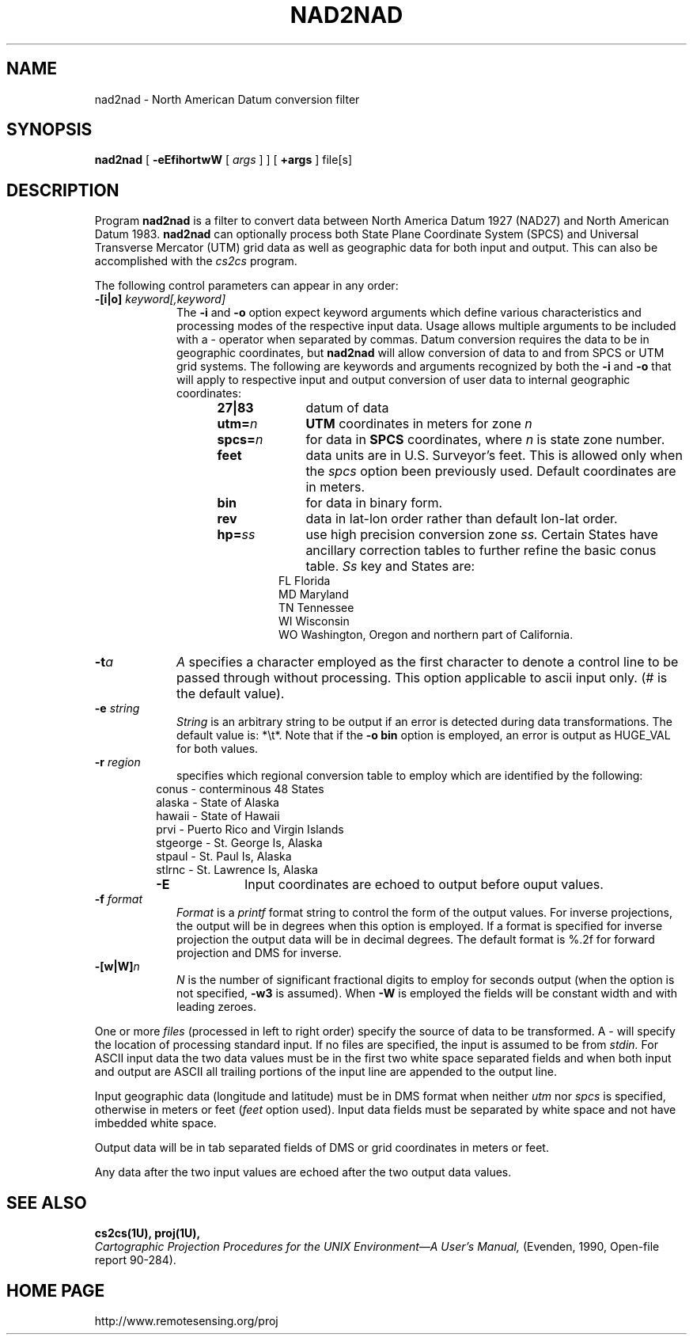 .\" release 4
.nr LL 5.5i
.ad b
.hy 1
.TH NAD2NAD 1 "2000/03/21 Rel. 4.4" 
.SH NAME
nad2nad \- North American Datum conversion filter
.SH SYNOPSIS
.B nad2nad
[
.B \-eEfihortwW
[
.I args
] ] [
.B +args
]
file[s]
.SH DESCRIPTION
Program
.B nad2nad
is a filter to convert data between North
America Datum 1927 (NAD27) and North American Datum 1983.
.B nad2nad
can optionally process both State Plane Coordinate System (SPCS) and
Universal Transverse Mercator (UTM) grid data as well
as geographic data for both input and output.  This can also be 
accomplished with the \fIcs2cs\fR program.
.PP
The following control parameters can appear in any order:
.TP
.BI \-[i|o] " keyword[,keyword]"
The
.B \-i
and
.B \-o
option expect keyword arguments which define various characteristics and
processing modes of the
respective input data.
Usage allows multiple arguments to be included with a \- operator
when separated by commas.
Datum conversion requires the data to be in geographic coordinates, but
.B nad2nad
will allow conversion of data to and from SPCS or UTM grid systems.
The following are keywords and arguments recognized by both the
.B \-i
and
.B \-o
that will apply to respective input and output conversion of user
data to internal geographic coordinates:
.RS 1in
.TP
.B 27|83
datum of data
.TP
.BI utm= n
.B UTM
coordinates in meters for zone
.I n
.TP
.BI spcs= n
for data in
.B SPCS
coordinates, where
.I n
is state zone number.
.TP
.B feet
data units are in U.S. Surveyor's feet.
This is allowed only when the
.I spcs
option been previously used.
Default coordinates are in meters.
.TP
.B bin
for data in binary form.
.TP
.B rev
data in lat-lon order rather than default lon-lat order.
.TP
.BI hp= ss
use high precision conversion zone
.I ss.
Certain States have ancillary correction tables to further refine
the basic conus table.
.I Ss
key and States are:
.RS .5in
FL Florida
.br
MD Maryland
.br
TN Tennessee
.br
WI Wisconsin
.br
WO Washington, Oregon and northern part of California.
.RE
.RE
.TP
.BI \-t "a"
.I A
specifies a character employed as the first character to denote
a control line to be passed through without processing.
This option applicable to ascii input only.
(# is the default value).
.TP
.BI \-e " string"
.I String
is an arbitrary string to be output if an error is detected during
data transformations.
The default value is: *\et*.
Note that if the
.B "\-o bin"
option is employed, an error is output as HUGE_VAL for both values.
.TP
.BI \-r " region"
specifies which regional conversion table to employ which are identified
by the following:
.RS .5in
conus \- conterminous 48 States
.br
alaska \- State of Alaska
.br
hawaii \- State of Hawaii
.br
prvi \- Puerto Rico and Virgin Islands
.br
stgeorge \- St. George Is, Alaska
.br
stpaul \- St. Paul Is, Alaska
.br
stlrnc \- St. Lawrence Is, Alaska
.TP
.B \-E
Input coordinates are echoed to output before ouput values.
.RE
.TP
.BI \-f " format"
.I Format
is a
.I printf
format string to control the form of the output values.
For inverse projections, the output will be in degrees when this option
is employed.
If a format is specified for inverse projection the
output data will be in decimal degrees.
The default format is \(``%.2f\('' for forward projection and DMS
for inverse.
.TP
.BI \-[w|W] n
.I N
is the number of significant fractional digits to employ for
seconds output (when the option is not specified,
.B \-w3
is assumed).
When
.B \-W
is employed the fields will be constant width and with leading zeroes.
.PP
One or more
.I files
(processed in left to right order)
specify the source of data to be transformed.
A \- will specify the location of processing standard input.
If no files are specified, the input is assumed to be from
.I stdin.
For ASCII input data the two data values must be in the
first two white space separated fields and
when both input and output are ASCII all trailing portions
of the input line are appended to the output line.
.PP
Input geographic data
(longitude and latitude) must be in DMS format when neither
.I utm
nor
.I spcs
is specified, otherwise in meters or feet (\fIfeet\fR option used).
Input data fields must be separated by white space and not have
imbedded white space.
.PP
Output data will be in tab separated fields of DMS or grid
coordinates in meters or feet.
.PP
Any data after the two input values are echoed after the two
output data values.
.SH SEE ALSO
.B cs2cs(1U), proj(1U),
.br
.I "Cartographic Projection Procedures for the UNIX Environment\(emA User's Manual,"
(Evenden, 1990, Open-file report 90\-284).
.SH HOME PAGE
http://www.remotesensing.org/proj
